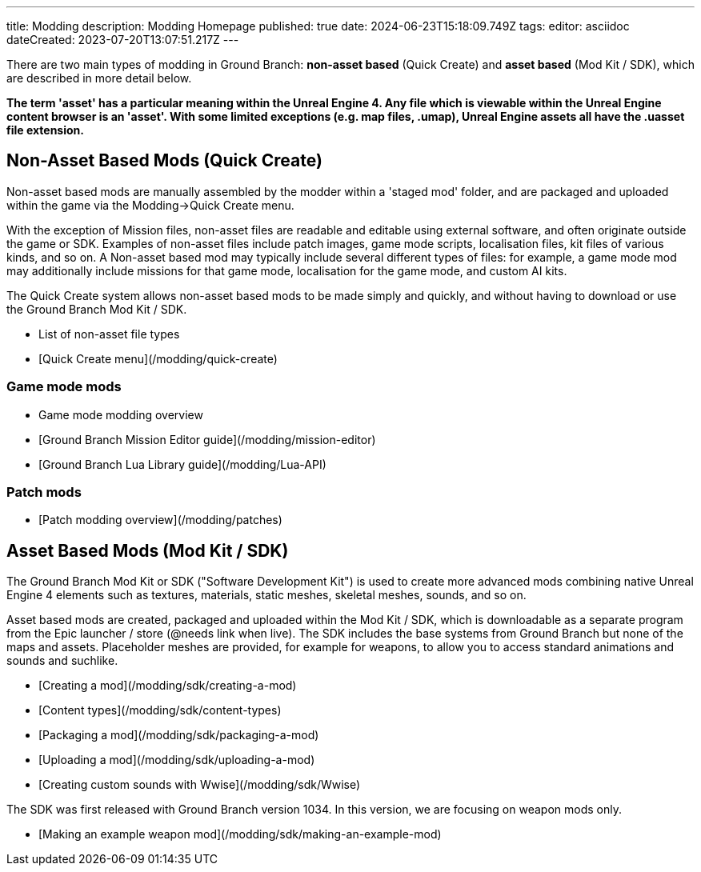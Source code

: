 ---
title: Modding
description: Modding Homepage
published: true
date: 2024-06-23T15:18:09.749Z
tags: 
editor: asciidoc
dateCreated: 2023-07-20T13:07:51.217Z
---

There are two main types of modding in Ground Branch: **non-asset based** (Quick Create) and **asset based** (Mod Kit / SDK), which are described in more detail below.

*The term 'asset' has a particular meaning within the Unreal Engine 4. Any file which is viewable within the Unreal Engine content browser is an 'asset'. With some limited exceptions (e.g. map files, .umap), Unreal Engine assets all have the .uasset file extension.*

## Non-Asset Based Mods (Quick Create)

Non-asset based mods are manually assembled by the modder within a 'staged mod' folder, and are packaged and uploaded within the game via the Modding->Quick Create menu.

With the exception of Mission files, non-asset files are readable and editable using external software, and often originate outside the game or SDK. Examples of non-asset files include patch images, game mode scripts, localisation files, kit files of various kinds, and so on. A Non-asset based mod may typically include several different types of files: for example, a game mode mod may additionally include missions for that game mode, localisation for the game mode, and custom AI kits.

The Quick Create system allows non-asset based mods to be made simply and quickly, and without having to download or use the Ground Branch Mod Kit / SDK.

-   List of non-asset file types
-   [Quick Create menu](/modding/quick-create)

### Game mode mods
-   Game mode modding overview
-   [Ground Branch Mission Editor guide](/modding/mission-editor)
-   [Ground Branch Lua Library guide](/modding/Lua-API)

### Patch mods
-   [Patch modding overview](/modding/patches)

## Asset Based Mods (Mod Kit / SDK)

The Ground Branch Mod Kit or SDK ("Software Development Kit") is used to create more advanced mods combining native Unreal Engine 4 elements such as textures, materials, static meshes, skeletal meshes, sounds, and so on.

Asset based mods are created, packaged and uploaded within the Mod Kit / SDK, which is downloadable as a separate program from the Epic launcher / store (@needs link when live). The SDK includes the base systems from Ground Branch but none of the maps and assets. Placeholder meshes are provided, for example for weapons, to allow you to access standard animations and sounds and suchlike.

-   [Creating a mod](/modding/sdk/creating-a-mod)
-   [Content types](/modding/sdk/content-types)
-   [Packaging a mod](/modding/sdk/packaging-a-mod)
-   [Uploading a mod](/modding/sdk/uploading-a-mod)
-   [Creating custom sounds with Wwise](/modding/sdk/Wwise)

The SDK was first released with Ground Branch version 1034. In this version, we are focusing on weapon mods only.

-   [Making an example weapon mod](/modding/sdk/making-an-example-mod)